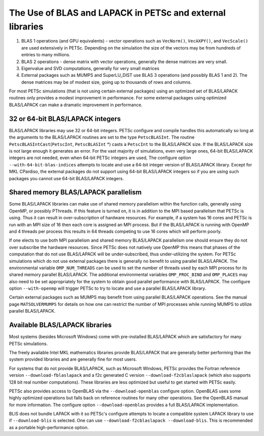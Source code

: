 .. _ch_blas-lapack:

The Use of BLAS and LAPACK in PETSc and external libraries
----------------------------------------------------------


#. BLAS 1 operations (and GPU equivalents) - vector operations such as ``VecNorm()``, ``VecAXPY()``, and ``VecScale()`` are used extensively in PETSc. Depending on the
   simulation the size of the vectors may be from hundreds of entries to many millions.

#. BLAS 2 operations - dense matrix with vector operations, generally the dense matrices are very small.

#. Eigenvalue and SVD computations, generally for very small matrices

#. External packages such as MUMPS and SuperLU_DIST use BLAS 3 operations (and possibly BLAS 1 and 2). The
   dense matrices may be of modest size, going up to thousands of rows and columns.

For most PETSc simulations (that is not using certain external packages) using an optimized set of BLAS/LAPACK routines
only provides a modest improvement in performance. For some external packages using optimized BLAS/LAPACK can make a
dramatic improvement in performance.

32 or 64-bit BLAS/LAPACK integers
^^^^^^^^^^^^^^^^^^^^^^^^^^^^^^^^^

BLAS/LAPACK libraries may use 32 or 64-bit integers. PETSc configure and compile handles this automatically
so long at the arguments to the BLAS/LAPACK routines are set to the type ``PetscBLASInt``.  The routine ``PetscBLASIntCast``\(``PetscInt``, ``PetscBLASInt`` \*) casts
a ``PetscInt`` to the BLAS/LAPACK size. If the BLAS/LAPACK size is not large enough it generates an error. For the vast majority of
simulations, even very large ones, 64-bit BLAS/LAPACK integers are not needed, even when 64-bit PETSc integers are used, The configure
option ``--with-64-bit-blas-indices`` attempts to locate and use a 64-bit integer version of BLAS/LAPACK library. Except for MKL CPardiso, the external packages do not support using
64-bit BLAS/LAPACK integers so if you are using such packages you cannot use 64-bit BLAS/LAPACK integers.

Shared memory BLAS/LAPACK parallelism
^^^^^^^^^^^^^^^^^^^^^^^^^^^^^^^^^^^^^

Some BLAS/LAPACK libraries can make use of shared memory parallelism within the function calls, generally using OpenMP, or possibly PThreads.
If this feature is turned on, it is in addition to the MPI based parallelism that PETSc is using. Thus it can result in over-subscription of hardware resources. For example,
if a system has 16 cores and PETSc is run with an MPI size of 16 then each core is assigned an MPI process. But if the BLAS/LAPACK is running with
OpenMP and 4 threads per process this results in 64 threads competing to use 16 cores which will perform poorly.

If one elects to use both MPI parallelism and shared memory BLAS/LAPACK parallelism one should ensure they do not over subscribe the hardware
resources. Since PETSc does not natively use OpenMP this means that phases of the computation that do not use BLAS/LAPACK will be under-subscribed,
thus under-utilizing the system. For PETSc simulations which do not use external packages there is generally no benefit to using parallel
BLAS/LAPACK. The environmental variable ``OMP_NUM_THREADS`` can be used to set the number of threads used by each MPI process for its shared memory parallel BLAS/LAPACK. The additional
environmental variables ``OMP_PROC_BIND`` and ``OMP_PLACES`` may also need to be set appropriately for the system to obtain good parallel performance with
BLAS/LAPACK. The configure option ``--with-openmp`` will trigger PETSc to try to locate and use a parallel BLAS/LAPACK library.


Certain external packages such as MUMPS may benefit from using parallel BLAS/LAPACK operations. See the manual page ``MATSOLVERMUMPS`` for details on
how one can restrict the number of MPI processes while running MUMPS to utilize parallel BLAS/LAPACK.

.. _ch_blas-lapack_avail-libs:

Available BLAS/LAPACK libraries
^^^^^^^^^^^^^^^^^^^^^^^^^^^^^^^

Most systems (besides Microsoft Windows) come with pre-installed BLAS/LAPACK which are satisfactory for many PETSc simulations.

The freely available Intel MKL mathematics libraries provide BLAS/LAPACK that are generally better performing than the system provided libraries
and are generally fine for most users.

For systems that do not provide BLAS/LAPACK, such as Microsoft Windows, PETSc provides the Fortran reference version
``--download-fblaslapack`` and a f2c generated C version ``--download-f2cblaslapack`` (which also supports 128 bit real number computations).
These libraries are less optimized but useful to get started with PETSc easily.

PETSc also provides access to OpenBLAS via the ``--download-openblas`` configure option. OpenBLAS uses some highly optimized operations but falls back on reference
routines for many other operations. See the OpenBLAS manual for more information. The configure option ``--download-openblas`` provides a full BLAS/LAPACK implementation.

BLIS does not bundle LAPACK with it so PETSc's configure attempts to locate a compatible system LAPACK library to use if ``--download-blis`` is
selected. One can use ``--download-f2cblaslapack --download-blis``. This is recommended as a portable high-performance option.


